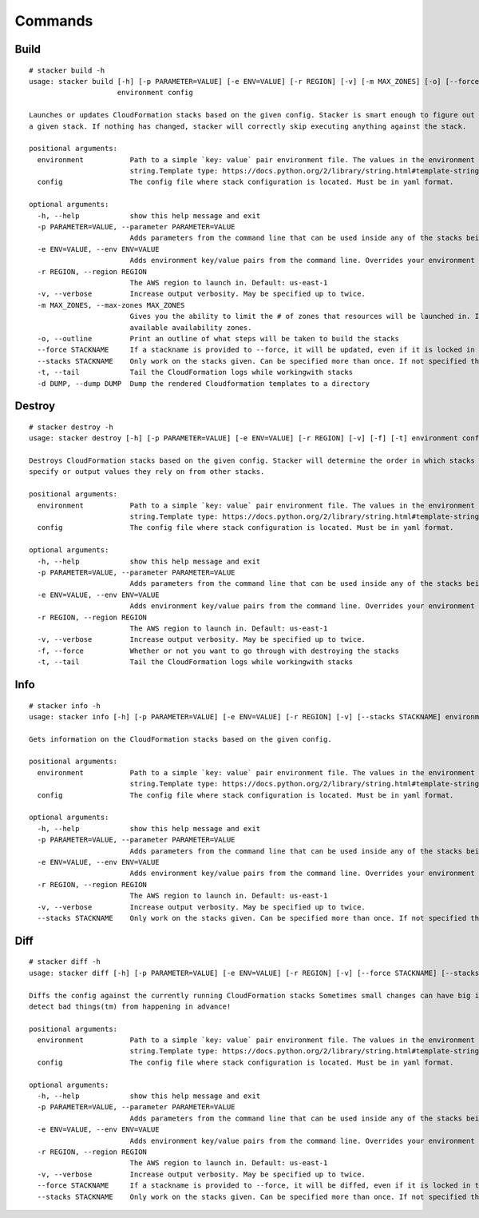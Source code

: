 ========
Commands
========

Build
-----

::

  # stacker build -h
  usage: stacker build [-h] [-p PARAMETER=VALUE] [-e ENV=VALUE] [-r REGION] [-v] [-m MAX_ZONES] [-o] [--force STACKNAME] [--stacks STACKNAME] [-t] [-d DUMP]
                       environment config

  Launches or updates CloudFormation stacks based on the given config. Stacker is smart enough to figure out if anything (the template or parameters) have changed for
  a given stack. If nothing has changed, stacker will correctly skip executing anything against the stack.

  positional arguments:
    environment           Path to a simple `key: value` pair environment file. The values in the environment file can be used in the stack config as if it were a
                          string.Template type: https://docs.python.org/2/library/string.html#template-strings. Must define at least a 'namespace'.
    config                The config file where stack configuration is located. Must be in yaml format.

  optional arguments:
    -h, --help            show this help message and exit
    -p PARAMETER=VALUE, --parameter PARAMETER=VALUE
                          Adds parameters from the command line that can be used inside any of the stacks being built. Can be specified more than once.
    -e ENV=VALUE, --env ENV=VALUE
                          Adds environment key/value pairs from the command line. Overrides your environment file settings. Can be specified more than once.
    -r REGION, --region REGION
                          The AWS region to launch in. Default: us-east-1
    -v, --verbose         Increase output verbosity. May be specified up to twice.
    -m MAX_ZONES, --max-zones MAX_ZONES
                          Gives you the ability to limit the # of zones that resources will be launched in. If not given, then resources will be launched in all
                          available availability zones.
    -o, --outline         Print an outline of what steps will be taken to build the stacks
    --force STACKNAME     If a stackname is provided to --force, it will be updated, even if it is locked in the config.
    --stacks STACKNAME    Only work on the stacks given. Can be specified more than once. If not specified then stacker will work on all stacks in the config file.
    -t, --tail            Tail the CloudFormation logs while workingwith stacks
    -d DUMP, --dump DUMP  Dump the rendered Cloudformation templates to a directory


Destroy
-------

::

  # stacker destroy -h
  usage: stacker destroy [-h] [-p PARAMETER=VALUE] [-e ENV=VALUE] [-r REGION] [-v] [-f] [-t] environment config

  Destroys CloudFormation stacks based on the given config. Stacker will determine the order in which stacks should be destroyed based on any manual requirements they
  specify or output values they rely on from other stacks.

  positional arguments:
    environment           Path to a simple `key: value` pair environment file. The values in the environment file can be used in the stack config as if it were a
                          string.Template type: https://docs.python.org/2/library/string.html#template-strings. Must define at least a 'namespace'.
    config                The config file where stack configuration is located. Must be in yaml format.

  optional arguments:
    -h, --help            show this help message and exit
    -p PARAMETER=VALUE, --parameter PARAMETER=VALUE
                          Adds parameters from the command line that can be used inside any of the stacks being built. Can be specified more than once.
    -e ENV=VALUE, --env ENV=VALUE
                          Adds environment key/value pairs from the command line. Overrides your environment file settings. Can be specified more than once.
    -r REGION, --region REGION
                          The AWS region to launch in. Default: us-east-1
    -v, --verbose         Increase output verbosity. May be specified up to twice.
    -f, --force           Whether or not you want to go through with destroying the stacks
    -t, --tail            Tail the CloudFormation logs while workingwith stacks


Info
----

::

  # stacker info -h
  usage: stacker info [-h] [-p PARAMETER=VALUE] [-e ENV=VALUE] [-r REGION] [-v] [--stacks STACKNAME] environment config

  Gets information on the CloudFormation stacks based on the given config.

  positional arguments:
    environment           Path to a simple `key: value` pair environment file. The values in the environment file can be used in the stack config as if it were a
                          string.Template type: https://docs.python.org/2/library/string.html#template-strings. Must define at least a 'namespace'.
    config                The config file where stack configuration is located. Must be in yaml format.

  optional arguments:
    -h, --help            show this help message and exit
    -p PARAMETER=VALUE, --parameter PARAMETER=VALUE
                          Adds parameters from the command line that can be used inside any of the stacks being built. Can be specified more than once.
    -e ENV=VALUE, --env ENV=VALUE
                          Adds environment key/value pairs from the command line. Overrides your environment file settings. Can be specified more than once.
    -r REGION, --region REGION
                          The AWS region to launch in. Default: us-east-1
    -v, --verbose         Increase output verbosity. May be specified up to twice.
    --stacks STACKNAME    Only work on the stacks given. Can be specified more than once. If not specified then stacker will work on all stacks in the config file.

Diff
----

::

  # stacker diff -h
  usage: stacker diff [-h] [-p PARAMETER=VALUE] [-e ENV=VALUE] [-r REGION] [-v] [--force STACKNAME] [--stacks STACKNAME] environment config

  Diffs the config against the currently running CloudFormation stacks Sometimes small changes can have big impacts. Run 'stacker diff' before 'stacker build' to
  detect bad things(tm) from happening in advance!

  positional arguments:
    environment           Path to a simple `key: value` pair environment file. The values in the environment file can be used in the stack config as if it were a
                          string.Template type: https://docs.python.org/2/library/string.html#template-strings. Must define at least a 'namespace'.
    config                The config file where stack configuration is located. Must be in yaml format.

  optional arguments:
    -h, --help            show this help message and exit
    -p PARAMETER=VALUE, --parameter PARAMETER=VALUE
                          Adds parameters from the command line that can be used inside any of the stacks being built. Can be specified more than once.
    -e ENV=VALUE, --env ENV=VALUE
                          Adds environment key/value pairs from the command line. Overrides your environment file settings. Can be specified more than once.
    -r REGION, --region REGION
                          The AWS region to launch in. Default: us-east-1
    -v, --verbose         Increase output verbosity. May be specified up to twice.
    --force STACKNAME     If a stackname is provided to --force, it will be diffed, even if it is locked in the config.
    --stacks STACKNAME    Only work on the stacks given. Can be specified more than once. If not specified then stacker will work on all stacks in the config file.
